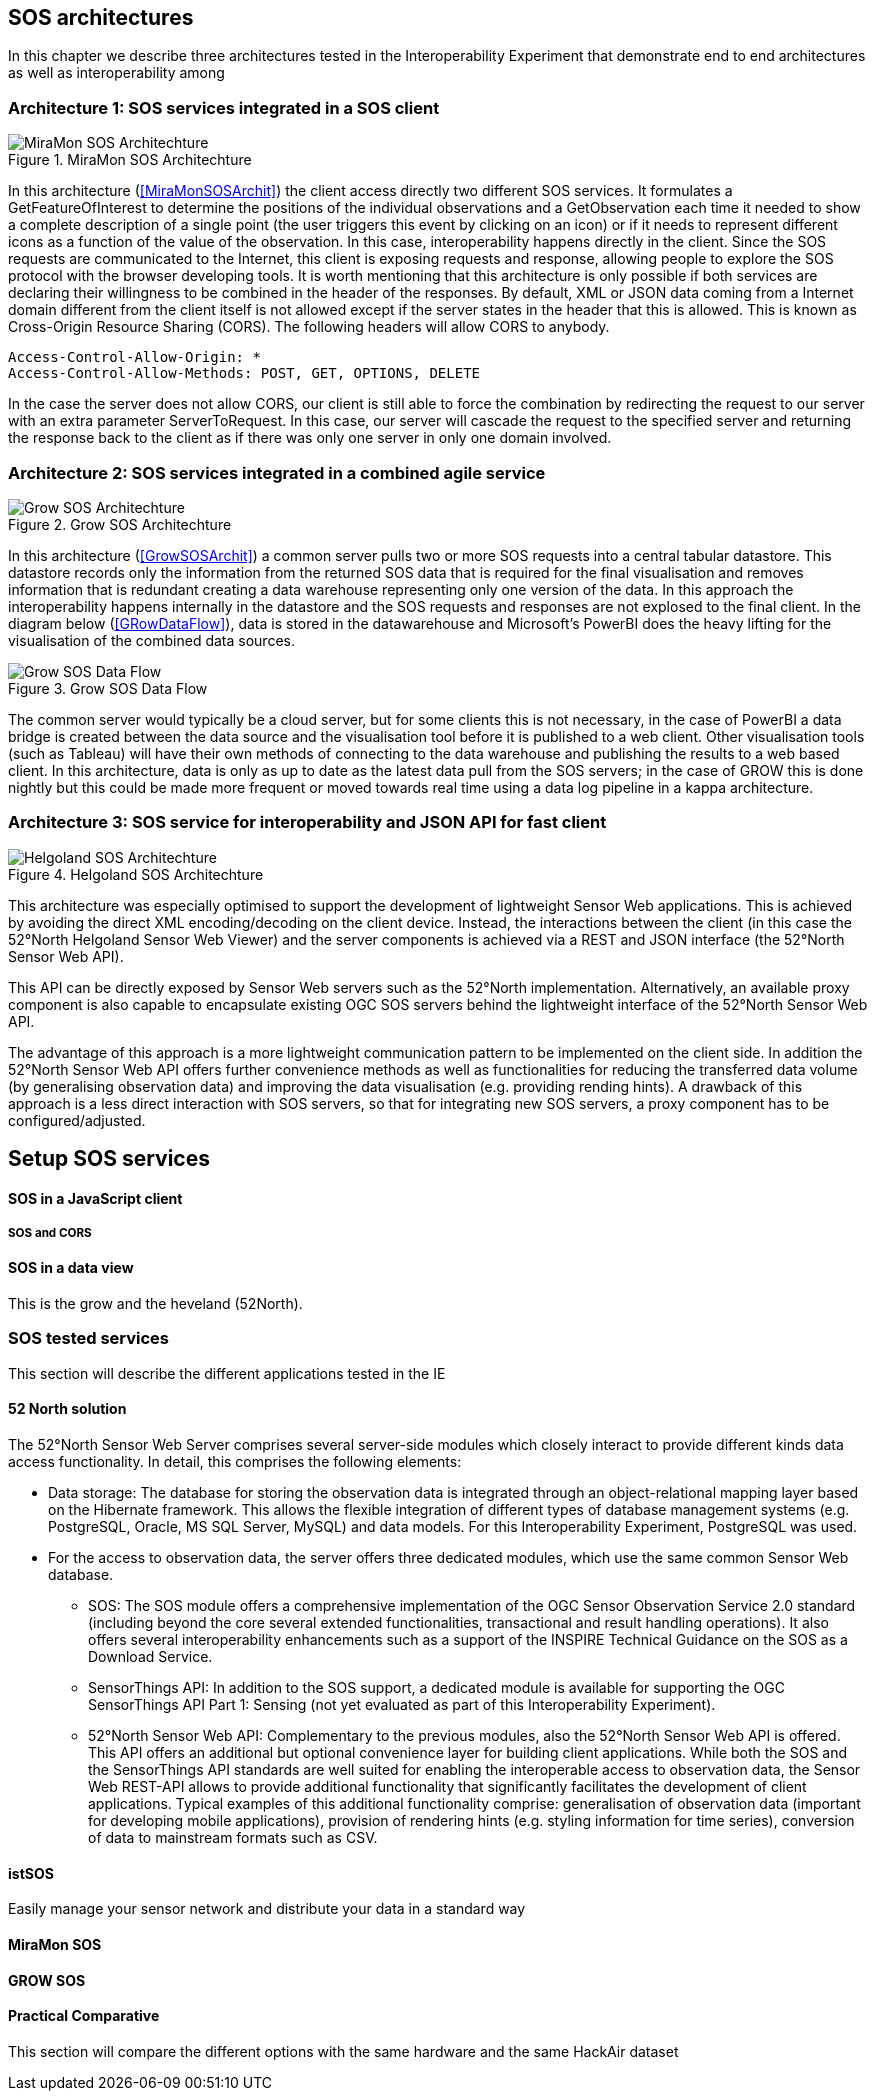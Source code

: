 [[SOS_architectures]]
== SOS architectures
In this chapter we describe three architectures tested in the Interoperability Experiment that demonstrate end to end architectures as well as interoperability among

=== Architecture 1: SOS services integrated in a SOS client

[#img-MiraMonSOSArchit,reftext='{figure-caption} {counter:figure-num}']]
.MiraMon SOS Architechture
image::images/MiraMonSOSArchit.png[MiraMon SOS Architechture]
In this architecture (<<MiraMonSOSArchit>>) the client access directly two different SOS services. It formulates a GetFeatureOfInterest to determine the positions of the individual observations and a GetObservation each time it needed to show a complete description of a single point (the user triggers this event by clicking on an icon) or if it needs to represent different icons as a function of the value of the observation. In this case, interoperability happens directly in the client. Since the SOS requests are communicated to the Internet, this client is exposing requests and response, allowing people to explore the SOS protocol with the browser developing tools. It is worth mentioning that this architecture is only possible if both services are declaring their willingness to be combined in the header of the responses. By default, XML or JSON data coming from a Internet domain different from the client itself is not allowed except if the server states in the header that this is allowed. This is known as Cross-Origin Resource Sharing (CORS). The following headers will allow CORS to anybody.

----
Access-Control-Allow-Origin: *
Access-Control-Allow-Methods: POST, GET, OPTIONS, DELETE
----

In the case the server does not allow CORS, our client is still able to force the combination by redirecting the request to our server with an extra parameter ServerToRequest. In this case, our server will cascade the request to the specified server and returning the response back to the client as if there was only one server in only one domain involved.

=== Architecture 2: SOS services integrated in a combined agile service

[#img-GrowSOSArchit,reftext='{figure-caption} {counter:figure-num}']]
.Grow SOS Architechture
image::images/GrowSOSArchit.png[Grow SOS Architechture]
In this architecture (<<GrowSOSArchit>>) a common server pulls two or more SOS requests into a central tabular datastore. This datastore records only the information from the returned SOS data that is required for the final visualisation and removes information that is redundant creating a data warehouse representing only one version of the data. In this approach the interoperability happens internally in the datastore and the SOS requests and responses are not explosed to the final client.
In the diagram below (<<GRowDataFlow>>), data is stored in the datawarehouse and Microsoft's PowerBI does the heavy lifting for the visualisation of the combined data sources.

[#img-GRowDataFlow,reftext='{figure-caption} {counter:figure-num}']]
.Grow SOS Data Flow
image::images/GRowDataFlow.png[Grow SOS Data Flow]
The common server would typically be a cloud server, but for some clients this is not necessary, in the case of PowerBI a data bridge is created between the data source and the visualisation tool before it is published to a web client.
Other visualisation tools (such as Tableau) will have their own methods of connecting to the data warehouse and publishing the results to a web based client.
In this architecture, data is only as up to date as the latest data pull from the SOS servers; in the case of GROW this is done nightly but this could be made more frequent or moved towards real time using a data log pipeline in a kappa architecture.

=== Architecture 3: SOS service for interoperability and JSON API for fast client

[#img-HelgolandSOSArchit,reftext='{figure-caption} {counter:figure-num}']]
.Helgoland SOS Architechture
image::images/HelgolandSOSArchit.png[Helgoland SOS Architechture]

This architecture was especially optimised to support the development of lightweight Sensor Web applications. This is achieved by avoiding the direct XML encoding/decoding on the client device. Instead, the interactions between the client (in this case the 52°North Helgoland Sensor Web Viewer) and the server components is achieved via a REST and JSON interface (the 52°North Sensor Web API).

This API can be directly exposed by Sensor Web servers such as the 52°North implementation. Alternatively, an available proxy component is also capable to encapsulate existing OGC SOS servers behind the lightweight interface of the 52°North Sensor Web API.

The advantage of this approach is a more lightweight communication pattern to be implemented on the client side. In addition the 52°North Sensor Web API offers further convenience methods as well as functionalities for reducing the transferred data volume (by generalising observation data) and improving the data visualisation (e.g. providing rending hints). A drawback of this approach is a less direct interaction with SOS servers, so that for integrating new SOS servers, a proxy component has to be configured/adjusted.

== Setup SOS services

==== SOS in a JavaScript client
===== SOS and CORS

==== SOS in a data view
This is the grow and the heveland (52North).

=== SOS tested services
((This section will describe the different applications tested in the IE))

==== 52 North solution
The 52°North Sensor Web Server comprises several server-side modules which closely interact to provide different kinds data access functionality. In detail, this comprises the following elements:

* Data storage: The database for storing the observation data is integrated through an object-relational mapping layer based on the Hibernate framework. This allows the flexible integration of different types of database management systems (e.g. PostgreSQL, Oracle, MS SQL Server, MySQL) and data models. For this Interoperability Experiment, PostgreSQL was used.
* For the access to observation data, the server offers three dedicated modules, which use the same common Sensor Web database.
** SOS: The SOS module offers a comprehensive implementation of the OGC Sensor Observation Service 2.0 standard (including beyond the core several extended functionalities, transactional and result handling operations). It also offers several interoperability enhancements such as a support of the INSPIRE Technical Guidance on the SOS as a Download Service.
** SensorThings API: In addition to the SOS support, a dedicated module is available for supporting the OGC SensorThings API Part 1: Sensing (not yet evaluated as part of this Interoperability Experiment).
** 52°North Sensor Web API: Complementary to the previous modules, also the 52°North Sensor Web API is offered. This API offers an additional but optional convenience layer for building client applications. While both the SOS and the SensorThings API standards are well suited for enabling the interoperable access to observation data, the Sensor Web REST-API allows to provide additional functionality that significantly facilitates the development of client applications. Typical examples of this additional functionality comprise: generalisation of observation data (important for developing mobile applications), provision of rendering hints (e.g. styling information for time series), conversion of data to mainstream formats such as CSV.

==== istSOS
Easily manage your sensor network and distribute your data in a standard way

==== MiraMon SOS

==== GROW SOS

==== Practical Comparative
((This section will compare the different options with the same hardware and the same HackAir dataset))
